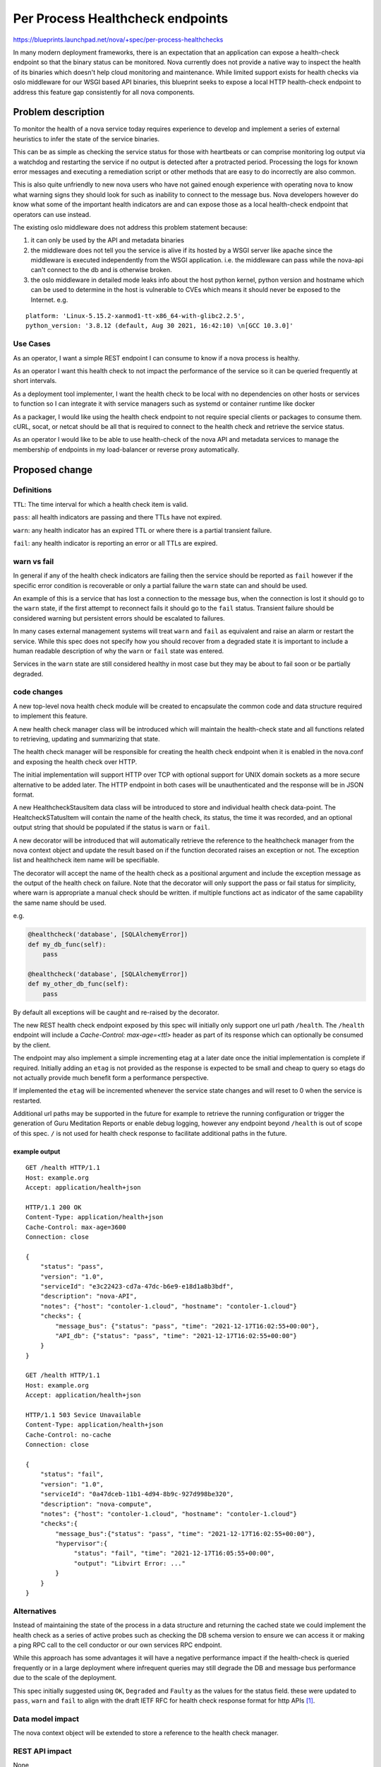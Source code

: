 ..
 This work is licensed under a Creative Commons Attribution 3.0 Unported
 License.

 http://creativecommons.org/licenses/by/3.0/legalcode

=================================
Per Process Healthcheck endpoints
=================================

https://blueprints.launchpad.net/nova/+spec/per-process-healthchecks

In many modern deployment frameworks, there is an expectation that
an application can expose a health-check endpoint so that the binary
status can be monitored. Nova currently does not provide a native way
to inspect the health of its binaries which doesn't help cloud monitoring
and maintenance. While limited support exists for health checks via
oslo middleware for our WSGI based API binaries, this blueprint seeks
to expose a local HTTP health-check endpoint to address this
feature gap consistently for all nova components.


Problem description
===================

To monitor the health of a nova service today requires experience to
develop and implement a series of external heuristics to infer the state
of the service binaries.

This can be as simple as checking the service status for those with heartbeats
or can comprise monitoring log output via a watchdog and restarting
the service if no output is detected after a protracted period.
Processing the logs for known error messages and executing a remediation script
or other methods that are easy to do incorrectly are also common.

This is also quite unfriendly to new nova users who have not gained enough
experience with operating nova to know what warning signs they should look
for such as inability to connect to the message bus. Nova developers however
do know what some of the important health indicators are and can expose
those as a local health-check endpoint that operators can use instead.

The existing oslo middleware does not address this problem statement because:

#. it can only be used by the API and metadata binaries

#. the middleware does not tell you the service is alive if its hosted by a
   WSGI server like apache since the middleware is executed independently from
   the WSGI application. i.e. the middleware can pass while the nova-api can't
   connect to the db and is otherwise broken.

#. the oslo middleware in detailed mode leaks info about the host python
   kernel, python version and hostname which can be used to determine in the
   host is vulnerable to CVEs which means it should never be exposed to the
   Internet. e.g.

::

  platform: 'Linux-5.15.2-xanmod1-tt-x86_64-with-glibc2.2.5',
  python_version: '3.8.12 (default, Aug 30 2021, 16:42:10) \n[GCC 10.3.0]'



Use Cases
---------

As an operator, I want a simple REST endpoint I can consume to know
if a nova process is healthy.

As an operator I want this health check to not impact the performance of the
service so it can be queried frequently at short intervals.

As a deployment tool implementer, I want the health check to be local with no
dependencies on other hosts or services to function so I can integrate it with
service managers such as systemd or container runtime like docker

As a packager, I would like using the health check endpoint to not require
special clients or packages to consume them. cURL, socat, or netcat should be
all that is required to connect to the health check and retrieve the service
status.

As an operator I would like to be able to use health-check of the nova API and
metadata services to manage the membership of endpoints in my load-balancer
or reverse proxy automatically.

Proposed change
===============

Definitions
-----------
``TTL``: The time interval for which a health check item is valid.

``pass``: all health indicators are passing and there TTLs have not expired.

``warn``: any health indicator has an expired TTL or where there is
a partial transient failure.

``fail``: any health indicator is reporting an error or all TTLs are expired.

.. Note:

   In line with the recommendation in the IETF RFC API health check draft
   `[1]`_
   ``pass`` and ``warn`` will respond with a 200 OK
   ``fail`` will respond with a 503 Service Unavailable
   Content-Type: application/health+json will be used in all cases.



warn vs fail
------------

In general if any of the health check indicators are failing then the service
should be reported as ``fail`` however if the specific error condition is
recoverable or only a partial failure the ``warn`` state can and should be
used.

An example of this is a service that has lost a connection to the message bus,
when the connection is lost it should go to the ``warn`` state, if the first
attempt to reconnect fails it should go to the ``fail`` status. Transient
failure should be considered warning but persistent errors should be escalated
to failures.

In many cases external management systems will treat ``warn`` and ``fail`` as
equivalent and raise an alarm or restart the service. While this spec does
not specify how you should recover from a degraded state it is
important to include a human readable description of why the ``warn`` or
``fail`` state was entered.

Services in the ``warn`` state are still considered healthy in most case but
they may be about to fail soon or be partially degraded.

.. NOTE:

  where no health check items are currently registered such as during start up
  the health check status will be considered ``pass`` not ``warn``
  or ``fail``. This will prevent restart loops for and service managers that
  Treat any value other then ``pass`` as an error state.

code changes
------------
A new top-level nova health check module will be created to encapsulate the
common code and data structure required to implement this feature.

A new health check manager class will be introduced which will maintain the
health-check state and all functions related to retrieving, updating and
summarizing that state.

.. NOTE:

  All health check state will be stored in memory and reset/lost on restart
  of the binary. For service that support dynamic reconfiguration via SIG_HUP
  the health check data will be reset as part of this process.

The health check manager will be responsible for creating the health check
endpoint when it is enabled in the nova.conf and exposing the health check
over HTTP.

The initial implementation will support HTTP over TCP with optional support for
UNIX domain sockets as a more secure alternative to be added later.
The HTTP endpoint in both cases will be unauthenticated and the response will
be in JSON format.

A new HealthcheckStausItem data class will be introduced to store and
individual health check data-point. The HealtcheckSTatusItem will contain
the name of the health check, its status, the time it was recorded,
and an optional output string that should be populated if the
status is ``warn`` or ``fail``.

A new decorator will be introduced that will automatically retrieve the
reference to the healthcheck manager from the nova context object and update
the result based on if the function decorated raises an exception or not.
The exception list and healthcheck item name will be specifiable.

The decorator will accept the name of the health check as a positional argument
and include the exception message as the output of the health check on failure.
Note that the decorator will only support the pass or fail status for
simplicity, where warn is appropriate a manual check should be written.
if multiple functions act as indicator of the same capability the same name
should be used.

e.g.

.. code-block:: python

   @healthcheck('database', [SQLAlchemyError])
   def my_db_func(self):
       pass

   @healthcheck('database', [SQLAlchemyError])
   def my_other_db_func(self):
       pass

By default all exceptions will be caught and re-raised by the decorator.

The new REST health check endpoint exposed by this spec will initially only
support one url path ``/health``. The ``/health`` endpoint will include a
`Cache-Control: max-age=<ttl>` header as part of its response which can
optionally be consumed by the client.

The endpoint may also implement a simple incrementing etag at a later date
once the initial implementation is complete if required.
Initially adding an ``etag`` is not provided as the response is expected to be
small and cheap to query so etags do not actually provide much benefit form
a performance perspective.

If implemented the ``etag`` will be incremented whenever the service state
changes and will reset to 0 when the service is restarted.

Additional url paths may be supported in the future for example to retrieve
the running configuration or trigger the generation of Guru Meditation Reports
or enable debug logging, however any endpoint beyond ``/health`` is out of
scope of this spec. ``/`` is not used for health check response to facilitate
additional paths in the future.

example output
~~~~~~~~~~~~~~

::

   GET /health HTTP/1.1
   Host: example.org
   Accept: application/health+json

   HTTP/1.1 200 OK
   Content-Type: application/health+json
   Cache-Control: max-age=3600
   Connection: close

   {
       "status": "pass",
       "version": "1.0",
       "serviceId": "e3c22423-cd7a-47dc-b6e9-e18d1a8b3bdf",
       "description": "nova-API",
       "notes": {"host": "contoler-1.cloud", "hostname": "contoler-1.cloud"}
       "checks": {
           "message_bus": {"status": "pass", "time": "2021-12-17T16:02:55+00:00"},
           "API_db": {"status": "pass", "time": "2021-12-17T16:02:55+00:00"}
       }
   }

   GET /health HTTP/1.1
   Host: example.org
   Accept: application/health+json

   HTTP/1.1 503 Sevice Unavailable
   Content-Type: application/health+json
   Cache-Control: no-cache
   Connection: close

   {
       "status": "fail",
       "version": "1.0",
       "serviceId": "0a47dceb-11b1-4d94-8b9c-927d998be320",
       "description": "nova-compute",
       "notes": {"host": "contoler-1.cloud", "hostname": "contoler-1.cloud"}
       "checks":{
           "message_bus":{"status": "pass", "time": "2021-12-17T16:02:55+00:00"},
           "hypervisor":{
                "status": "fail", "time": "2021-12-17T16:05:55+00:00",
                "output": "Libvirt Error: ..."
           }
       }
   }


.. NOTE:

   ``version`` will initially be 1.0 and can be incremented following
   ``SemVer`` conventions if we extend the response format.
   This is not the nova version.
   Adding new checks to the nova code base will not increment the version of
   the response but adding or removing any new field to the response will.
   The set of check names will be closed and each new check name that is added
   will be signaled by a minor version bump. The initial set of check names for
   version 1.0 is left to the implementation.
   ``serviceId`` should be set to the nova service id for this binary.
   ``description`` will contain the binary name for the service.
   ``notes`` the notes will contain the CONF.host value in the host field and
    optionally the hypervisor_hostname in the hostname field.
   ``status`` will contain the overall status of the service with details
   provided in the ``checks`` dictionary.
   The keys of the ``checks`` dictionary will be the name of the health check
   the value will contain the ``status`` and ``time`` in ISO datetime format
   that the status was recorded at. If the ``status`` is ``warn`` or ``error``
   an ``output`` key will be present with a message explaining the status.


Alternatives
------------

Instead of maintaining the state of the process in a data structure and
returning the cached state we could implement the health check as a series of
active probes such as checking the DB schema version to ensure we can access
it or making a ping RPC call to the cell conductor or our own services RPC
endpoint.

While this approach has some advantages it will have a negative performance
impact if the health-check is queried frequently or in a large deployment where
infrequent queries may still degrade the DB and message bus performance due to
the scale of the deployment.

This spec initially suggested using ``OK``, ``Degraded`` and ``Faulty`` as the
values for the status field. these were updated to ``pass``, ``warn`` and
``fail`` to align with the draft IETF RFC for health check response format for
http APIs `[1]`_.


Data model impact
-----------------

The nova context object will be extended to store a reference to the
health check manager.


REST API impact
---------------

None

While this change will expose a new REST API endpoint it will not be
part of the existing nova API.

In the nova API the /health check route will not initially be used to allow
those that already enable the oslo middleware to continue to do so.
In a future release nova reserves the right to add a /health check endpoint
that may or may not correspond to the response format defined in oslo.
A translation between the oslo response format and the health check module
may be provided in the future but it is out of the scope of this spec.



Security impact
---------------

The new health check endpoint will be disabled by default.
When enabled it will not provide any authentication or explicit access control.
The documentation will detail that when enabled the TCP endpoint should be
bound to ``localhost`` and that file system permission should be used to secure
the UNIX socket.

The TCP configuration option will not prevent you from binding it to a
routable IP if the operator chooses to do so. The intent is that the data
contained in the endpoint will be non-privileged however it may contain
Hostnames/FQDNs or other infrastructure information such as service UUIDs so
it should not be accessible from the Internet.

Notifications impact
--------------------

None

While the health checks will use the ability to send notification as an input
to determine the health of the system, this spec will not introduce any new
notifications as such it will not impact the Notification subsystem in nova.
New notifications are not added as this would incur a performance overhead.

Other end user impact
---------------------

None

At present, it is not planned to extend the nova client or the unified client
to query the new endpoint. CURL, SOCAT, or any other UNIX socket or TCP HTTP
client can be used to invoke the endpoint.

Performance Impact
------------------

None

We expect there to be little or no performance impact as we will be taking a
minimally invasive approach to add health indicators to key functions
which will be cached in memory. While this will slightly increase memory usage
there is no expected impact on system performance.


Other deployer impact
---------------------

A  new config section ``healthcheck``  will be added in the nova.conf

A ``uri`` config option will be introduced to enable the health check
functionality. The config option will be a string opt that supports a
comma-separated list of URIs with the following format

uri=<scheme>://[host:port|path],<scheme>://[host:port|path]

e.g.
[healthcheck]
uri=tcp://localhost:424242

[healthcheck]
uri=unix:///run/nova/nova-compute.sock

[healthcheck]
uri=tcp://localhost:424242,unix:///run/nova/nova-compute.sock

The URI should be limited to the following charterers ``[a-zA-Z0-9_-]``
``,`` is reserved as a separation charterer, ``.`` may only be used in ipv4
addresses ``:`` is reserved for port separation unless the address is an ipv6
address. ipv6 addresses must be enclosed in ``[`` and  ``]``.
``/`` may be used with the UNIX protocol however relative paths are not
supported.
These constraints and the parsing of the URI will be enforced and provided by
the rfc3986 lib https://pypi.org/project/rfc3986/

A ``ttl`` intOpt will be added with a default value of 300 seconds.
If set to 0 the time to live of a health check items will be infinite.
If the TTL expires the state will be considered unknown and
the healthcheck item will be discarded.

A cache_contol intOpt will be provide to set the max-age value in the
cache_contol header. By default it will have the same max-age as the ttl
config option. setting this to 0 will disable the reporting of the header.
setting this to -1 will report ``Cache-Control: no-cache``
any other positive integer value will be used as the max-age.



Developer impact
----------------

Developers should be aware of the new decorator and consider if it should be
added to more functions if that function is an indicator of the system's
health. Failures due to interactions with external system such as neutron port
binding external events should be handled with caution. While failure to
receive a port binding event will likely result in the failure to boot a vm it
should not be used as a health indicator for the nova-compute agent. This is
because such a failure may be due to a failure in neutron not nova. As such
other operations such as vm snapshot may be unaffected and the nova compute
service may be otherwise healthy. Any failure to connect to a non OpenStack
service such as the message bus hypervisor or database however should be
treated as a ``warn`` or ``fail`` health indicator if it prevents the nova
binary from functioning correctly.


Upgrade impact
--------------

None

Implementation
==============

Assignee(s)
-----------

Primary assignee:
  sean-k-mooney

Other contributors:
  None

Feature Liaison
---------------

Feature liaison:
  sean-k-mooney

Work Items
----------

* Add new module
* Introduce decorator
* Extend context object to store a reference to health check manager.
* Add config options
* Expose TCP endpoint
* Expose UNIX socket endpoint support
* Add docs

Dependencies
============

None

Testing
=======

This can be tested entirely with unit and functional tests however,
devstack will be extended to expose the endpoint and use it to determine
if the nova services have started.

Documentation Impact
====================

The config options will be documented in the config reference
and a release note will be added for the feature.

A new health check section will be added to the admin docs describing
the current response format and how to enable the feature and its intended
usage. This document should be evolved whenever the format changes or
new functionality is added beyond the scope of this spec.

References
==========

* yoga ptg topic:
    https://etherpad.opendev.org/p/r.e70aa851abf8644c29c8abe4bce32b81#L415

.. _`[1]`: https://tools.ietf.org/id/draft-inadarei-api-health-check-06.html

History
=======

.. list-table:: Revisions
   :header-rows: 1

   * - Release Name
     - Description
   * - Yoga
     - Introduced

